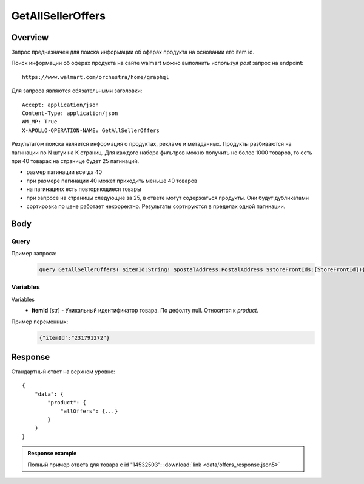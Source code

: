 GetAllSellerOffers
-----------
Overview
~~~~~~~~~~~

..
    Overview для каждого запроса должно содержать:

        1. Предназначение.
        2. HTTP метод и endpoint.
        3. Описание свойств запроса.
        4. Описание ответа.
        5. Особенности.

.. Предназначение

Запрос предназначен для поиска информации об оферах продукта на основании его item id. \

.. HTTP метод и endpoint.

Поиск информации об оферах продукта на сайте walmart можно выполнить используя `post` запрос на endpoint:
::

    https://www.walmart.com/orchestra/home/graphql

.. Описание свойств запроса.

Для запроса являются обязательными заголовки:
::

    Accept: application/json
    Content-Type: application/json
    WM_MP: True
    X-APOLLO-OPERATION-NAME: GetAllSellerOffers

.. Описание ответа.

Результатом поиска является информация о продуктах, рекламе и метаданных.
Продукты разбиваются на пагинации по N штук на K страниц.
Для каждого набора фильтров можно получить не более 1000 товаров, то есть при 40 товарах на странице будет 25 пагинаций.

.. Особенности

- размер пагинации всегда 40
- при размере пагинации 40 может приходить меньше 40 товаров
- на пагинациях есть повторяющиеся товары
- при запросе на страницы следующие за 25, в ответе могут содержаться продукты. Они будут дубликатами
- сортировка по цене работает некорректно. Результаты сортируются в пределах одной пагинации.

Body
~~~~~~~~~~~

Query
"""""""""""
.. function:: query GetAllSellerOffers(...)

    :parameter String $itemId!: \

        Уникальный идентификатор товара на walmart. \

        Число. \

    :parameter PostalAddress $postalAddress: \

        Местоположение пользователя. Не влияет на фактическую локацию. Фактическая локация хранится в куках. \

        Состоит из полей::

                {
                    "postalCode": "",
                    "zipLocated": bool,
                    "stateOrProvinceCode": "",
                    "stateOrProvinceName": "",
                    "countryCode": "",
                    "addressType": "",
                    "isPoBox": bool,
                }

    :parameter  $storeFrontIds: \

        Уникальный идентификатор магазина. \

Пример запроса:
    .. code-block::

        query GetAllSellerOffers( $itemId:String! $postalAddress:PostalAddress $storeFrontIds:[StoreFrontId]){product( itemId:$itemId postalAddress:$postalAddress storeFrontIds:$storeFrontIds ){  allOffers{offerId offerType availabilityStatus fulfillmentType fulfillmentBadge sellerId catalogSellerId sellerName sellerDisplayName sellerType wfsEnabled hasSellerBadge priceInfo{priceDisplayCodes{eligibleForAssociateDiscount}currentPrice{price priceString priceType}wasPrice{price}priceRange{minPrice maxPrice priceString}unitPrice{price priceString}}returnPolicy{returnable freeReturns returnWindow{value unitType}}shippingOption{shipPrice{price priceString}}}}}

Variables
""""""""""""
Variables
    - **itemId** (str) - Уникальный идентификатор товара. По дефолту null. Относится к `product`.

Пример переменных:
    .. code-block::

        {"itemId":"231791272"}

Response
~~~~~~~~~~~
Стандартный ответ на верхнем уровне:
::

    {
        "data": {
            "product": {
                "allOffers": {...}
            }
        }
    }


.. admonition:: Response example
    :class: note

    Полный пример ответа для товара с id "14532503": :download:`link <data/offers_response.json5>`
